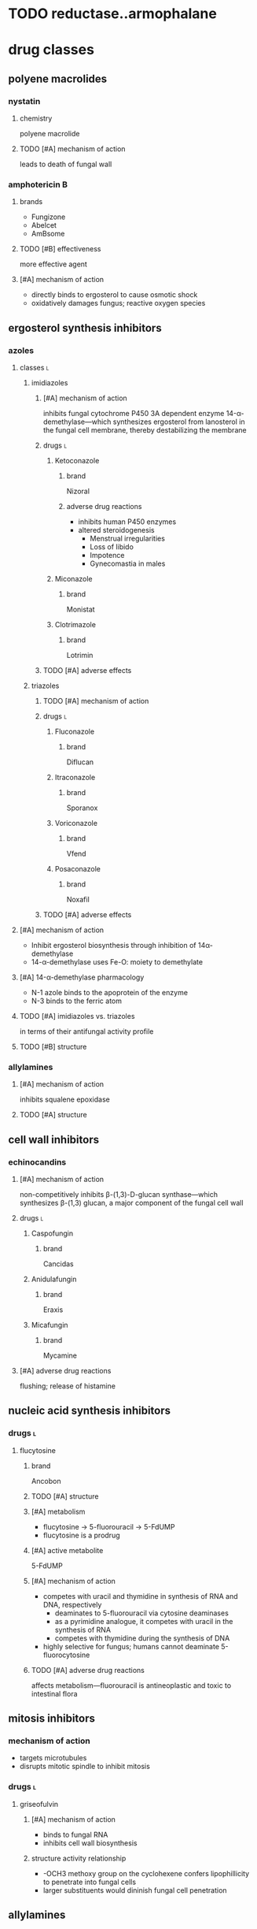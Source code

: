 * TODO reductase..armophalane
* drug classes
** polyene macrolides
*** nystatin
**** chemistry
polyene macrolide
**** TODO [#A] mechanism of action
leads to death of fungal wall
*** amphotericin B
**** brands
- Fungizone
- Abelcet
- AmBsome
**** TODO [#B] effectiveness
more effective agent
**** [#A] mechanism of action
- directly binds to ergosterol to cause osmotic shock
- oxidatively damages fungus; reactive oxygen species
** ergosterol synthesis inhibitors
*** azoles
**** classes :l:
***** imidiazoles
****** [#A] mechanism of action
inhibits fungal cytochrome P450 3A dependent enzyme 14-α-demethylase---which synthesizes ergosterol from lanosterol in the fungal cell membrane, thereby destabilizing the membrane
****** drugs :l:
******* Ketoconazole
******** brand
Nizoral
******** adverse drug reactions
- inhibits human P450 enzymes
- altered steroidogenesis
  - Menstrual irregularities
  - Loss of libido
  - Impotence
  - Gynecomastia in males
******* Miconazole
******** brand
Monistat
******* Clotrimazole
******** brand
Lotrimin
****** TODO [#A] adverse effects 
***** triazoles
****** TODO [#A] mechanism of action
****** drugs :l:
******* Fluconazole
******** brand
Diflucan
******* Itraconazole
******** brand
Sporanox
******* Voriconazole
******** brand
Vfend
******* Posaconazole
******** brand
Noxafil
****** TODO [#A] adverse effects 
**** [#A] mechanism of action
- Inhibit ergosterol biosynthesis through inhibition of 14α- demethylase
- 14-α-demethylase uses Fe-O: moiety to demethylate
**** [#A] 14-α-demethylase pharmacology
- N-1 azole binds to the apoprotein of the enzyme
- N-3 binds to the ferric atom
**** TODO [#A] imidiazoles vs. triazoles
in terms of their antifungal activity profile
**** TODO [#B] structure
*** allylamines
**** [#A] mechanism of action
inhibits squalene epoxidase
**** TODO [#A] structure
** cell wall inhibitors
*** echinocandins
**** [#A] mechanism of action
non-competitively inhibits β-(1,3)-D-glucan synthase---which synthesizes β-(1,3) glucan, a major component of the fungal cell wall
**** drugs :l:
***** Caspofungin
****** brand
Cancidas
***** Anidulafungin
****** brand
Eraxis
***** Micafungin
****** brand
Mycamine
**** [#A] adverse drug reactions
flushing; release of histamine
** nucleic acid synthesis inhibitors
*** drugs :l:
**** flucytosine
***** brand
Ancobon
***** TODO [#A] structure
***** [#A] metabolism
- flucytosine → 5-fluorouracil → 5-FdUMP
- flucytosine is a prodrug
***** [#A] active metabolite
5-FdUMP
***** [#A] mechanism of action
- competes with uracil and thymidine in synthesis of RNA and DNA, respectively
  - deaminates to 5-fluorouracil via cytosine deaminases
  - as a pyrimidine analogue, it competes with uracil in the synthesis of RNA
  - competes with thymidine during the synthesis of DNA
- highly selective for fungus; humans cannot deaminate 5-fluorocytosine
***** TODO [#A] adverse drug reactions
affects metabolism---fluorouracil is antineoplastic and toxic to intestinal flora
** mitosis inhibitors
*** mechanism of action
- targets microtubules
- disrupts mitotic spindle to inhibit mitosis
*** drugs :l:
**** griseofulvin
***** [#A] mechanism of action
- binds to fungal RNA
- inhibits cell wall biosynthesis
***** structure activity relationship
- -OCH3 methoxy group on the cyclohexene confers lipophillicity to penetrate into fungal cells
- larger substituents would dininish fungal cell penetration
** allylamines
*** drugs :l:
**** terbinafine
*** mechanism of action
inhibits squalene oxidase---ergosterol’s synthesis pathway
* antifungal targets :l:
** protein synthesis
*** drugs
- sordarins
- azasordarins
** nucleic acid synthesis
*** drugs
- flucytosine
** cell membrane synthesis
*** ergosterol synthesis inhibitors
- azoles
- allylamines
*** glycan synthesis
- echinocandins
*** chitin synthesis
- nikkomycin
** mitosis and microtubules
- griseofulvin
** membrane integrity
- polyenes
* [#A] fungal resistance
1. Enzyme targeted by antifungal is overproduced
2. Antifungal is pumped out by an efflux pump
3. Target of antifungal is altered so that the antifungal no longer binds
4. Antifungal entry into the fungus is prevented
5. Fungus uses an alternate (“bypass”) pathway not inhibited by the antifungal
6. Fungal enzymes that activate antifungals are inhibited
7. Fungus secretes an enzyme which degrades antifungal
* medicinal chemistry
** squalene synthesis
*** [#A] enzymes
- squalene epoxidase
- 14α-demethylase
- Δ14-reductase
- Δ8-, Δ7-isomerase
** TODO [#A] structures
*** TODO cholesterol
*** TODO ergosterol
* superficial fungal infections
** skin
*** types :l:
**** tinea capitis
***** location
- scalp
- hair follicles
***** treatment
****** [#A] strategy
oral therapy + topical therapy
****** [#B] oral therapy
Terbinafine (Lamisil) 250 mg PO daily
****** topical therapy
- ketoconazole daily x4-8 weeks
- selenium sulfide
- povidone-iodine
**** tinea cruris
***** synonym
jock itch
***** location
- proximal thighs
- buttocks
***** risk factors
- obesity
- diabetes
- immunodeficiency
***** treatment
****** drugs
- topical steroids---hydrocortisone 2.5%
- drying powder---miconazole nitrate (Zeasorb-AF®)
****** [#A] strategy
topical steroids + drying powder (non-pharmacologic)
**** tinea ungunium
***** synonym
onychomycosis
***** location
nails
***** treatment
****** topical
******* [#A] duration
48 weeks
******* agents :l:
******** Ciclopirox 8%
********* [#A] indication
- fingernails
- toenails
********* brand
Penlac®
********* [#A] formulation
lacquer
******** Efinaconazole 10%
********* brand
Jublia®
********* formulation
solution
********* indication
toenails
******** Tavaborole 5%
********* brand
Kerydin ®
********* formulation
solution
********* indication
toenails
****** oral
******* terbinafine
******** [#B] duration
********* finger
6 weeks
********* toe
12-16 weeks (longer duration than for fingers because toenails are harder to treat)
******* itraconazole
******** [#B] duration
********* toe
12 weeks
********* finger
6 weeks
******* fluconazole
******** [#B] duration
********* finger
≥ 6 months
********* toe
12 months
**** tinea pedis
***** synonym
athlete’s foot
***** location
feet
***** treatment
****** topical
******* agents :l:
******** Butenafine
********* brand
Lotrimin Ultra®
******** Sertaconazole
********* brand
Ertaczo®
******** Luliconazole
********* brand
Luzu®
********* [#B] duration
2 weeks
******** Naftifine
********* brand
Naftin®
******* dose
1%
****** [#B] strategy
- severe: topical + non-pharmacologic
- most commonly: just topical
**** tinea corporis
***** location
anywhere on the body /except/...
- scalp
- beard
- hands
- feet
*** most common skin infection
tinea pedis aka athlete’s foot
** vulvovaginal candidiasis (VVC)
*** [#B] common pathogens :l:
**** Candida albicans
has the most resistance
***** TODO specific treatment
**** C. glabrata
*** signs and symptoms
**** signs
- Non-odorous vaginal discharge---Watery to curd-like
- Yellow to yellow-green discharge
- Erythema and edema of the labiaand vulva
- Fissures
- Pustulopapular lesions
- Normal cervix
**** symptoms
- Dyspareunia
- Vaginal itching
- Vaginal soreness
- Vaginal burning
- Irritation
- Extended dysuria
*** classification
**** sporadic / uncomplicated
***** [#A] definition
≤ 3 episodes/year
**** recurrent / complicated
***** [#A] definition
≥ 4 episodes/year with or without symptoms
***** organism
non-albicans; usually C. glabrata
*** treatment
**** TODO [#A] uncomplicated
**** complicated
***** [#A] pregnant women
- topical imdiazole x7d
- avoid PO therapy; fluconazole linked to birth defects
***** [#A] recurrent
1. induction phase
   - topical
   - azole
   - 10-14 days---14 if it’s their first time
2. suppressive therapy---fluconazole 150 mg PO once weekly ≥6 months
***** antifungal resistance
- boric acid
  - induction: 600 mg intravaginal capsule QD x14d
  - maintenance: intravaginally twice a week
- 5-flucytosine 1000 mg cream intravaginally qHS x7d
*** TODO [#A] difference between uncomplicated and complicated
** oropharyngeal candidiasis
*** epidemiology
50-90% of HIV patients
*** treatment
**** non-systemic :l:
***** clotrimazole troche
****** frequency and duration
5 times daily for 7-14 days
****** usage
more frequent relapses because it’s inconvenient and uncomfortable to use
***** nystatin
**** [#B] systemic
fluconazole 100-200 mg PO daily x7-14 days
** esophageal candidiasis
* systemic fungal infections
** opportunistic infections
*** invasive candidiasis :l:
**** candidemia
***** neutropenic
****** definition
- ANC >500
- ANC trending upward
***** non-neutropenic
****** treatment
echinocandins x5-7d
- caspofungin
- micafungin
- anidalufungin
***** TODO [#A] spread; how it affects other organisms
**** endophthalmitis
***** treatment
**** candiduria
**** respiratory
***** aspergillosis
****** allergic aspergillosis / sinusitis
****** allergic bronchopulmonary aspergillosis
****** chronic aspergillosis: aspergilloma
****** invasive pulmonary aspergillosis
******* treatment
******** strategy
early initiation of antifungal therapy during diagnostic evaluation
******** preferred
voriconazole
- IV: 6 mg/kg q12h x2 then 4 mg/kg IV q12h
- oral: 400 mg PO q12h x2 then 200 mg PO q12h
******** [#B] salvage
- other azole antifungals
  - posaconazole
  - itraconazole
  - /not fluconazole/
- echinocandins
  - caspofungin
  - micafungin
  - anidulafungin
- combinations
**** osteoarticular
***** diagnosis
culture
***** [#B] treatment
fluconazole 400 mg IV QD x6wks
**** mucormycosis
***** treatment
****** preferred
liposomal amphotericin B 5-10 mg/kg/day IV
****** [#A] salvage
- posaconazole 400 mg PO BID with food
- posacaonazole 200 mg PO QID without food
***** goals of therapy
early diagnosis is important
**** CNS
**** cardiovascular system
** endemic fungal infections
*** histoplasmosis
**** [#C] organism
Histoplasmosis capsulatum
**** [#B] acute pulmonary infection
***** mild-moderate
when symptoms >4 weeks: itraconazole 6-12 weeks
***** moderate-severe
- amphotericin x2 weeks then itraconazole x12 weeks
- add methylprednisolone for respiratory conditionss
***** dosing
****** [#A] itraconazole
Load 200 mg Q8h x 3 days; followed by 200 mg BID x 12 weeks
****** [#A] amphtericin
3-5 mg/kg x 2 weeks
**** [#A] HIV
- mild-to-moderate: itraconazole x12 months
- moderate-to-severe: amphotericin x2 weeks followed by itraconazole x12 months
- lifelong suppressive therapy post-12 months of therapy
  - AND
    - OR
      - severe disseminated histoplasmosis
      - CNS infections
    - relapse despite appropriate initial therapy
- itraconazole 200 mg daily
*** blastomycosis
*** coccidomycosis
**** treatment
***** respiratory
Azoles x 3-6 mo; Amphotericin followed by Azoles x 1 year (if diffuse pneumonia)
***** extrapulmonary
****** non-meningeal disease
****** meningeal disease
1. fluconazole 400 mg PO daily (drug of choice)
2. itraconazole
3. intrathecal amphotericin
* TODO [#A] lifelong suppressive therapy
** what makes this patient population unique
** what are the unique qualifying characteristics
** what are they most likely going to be---immunocompromised
* TODO PPIs, H2RAs, antacids
* Cates exam tips :ignore:
- read the whole case
- look at the disease states first
- look at the labs
- look for drug-drug interactions
